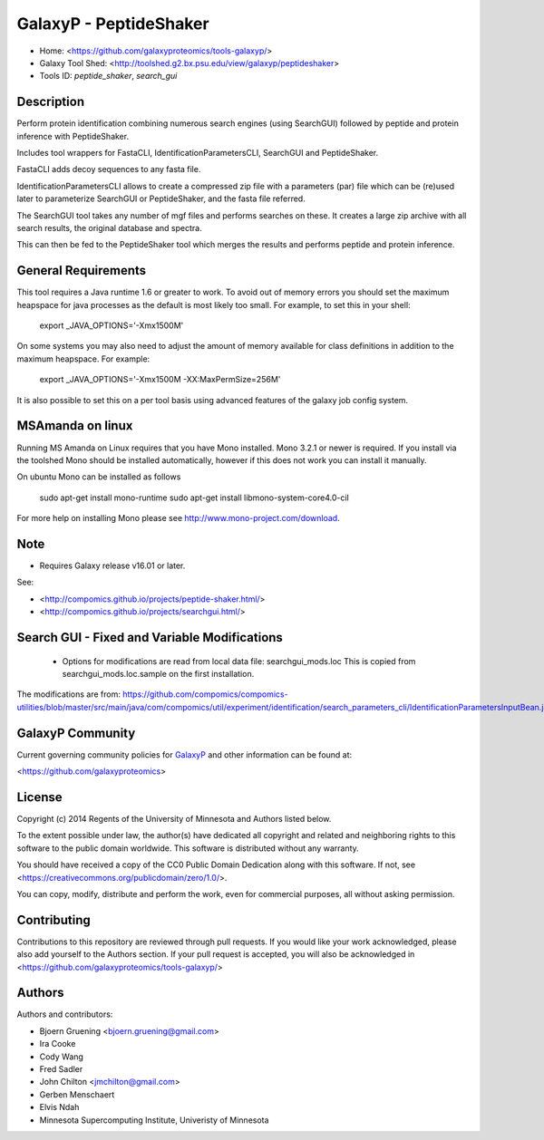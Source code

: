 GalaxyP - PeptideShaker
=======================

- Home: <https://github.com/galaxyproteomics/tools-galaxyp/>
- Galaxy Tool Shed: <http://toolshed.g2.bx.psu.edu/view/galaxyp/peptideshaker>
- Tools ID: `peptide_shaker`, `search_gui`


Description
-----------

Perform protein identification combining numerous search engines (using SearchGUI) followed by peptide and protein inference with PeptideShaker.

Includes tool wrappers for FastaCLI, IdentificationParametersCLI, SearchGUI and PeptideShaker.



FastaCLI adds decoy sequences to any fasta file.

IdentificationParametersCLI allows to create a compressed zip file with a parameters (par) file which can be (re)used later to parameterize SearchGUI or PeptideShaker, and the fasta file referred.

The SearchGUI tool takes any number of mgf files and performs searches on these. It creates a large zip archive with all search results, the original database and spectra.

This can then be fed to the PeptideShaker tool which merges the results and performs peptide and protein inference.


General Requirements
--------------------

This tool requires a Java runtime 1.6 or greater to work. To avoid out of memory errors you should set the maximum heapspace for java processes as the default is most likely too small. For example, to set this in your shell:

    export _JAVA_OPTIONS='-Xmx1500M'

On some systems you may also need to adjust the amount of memory available for class definitions in addition to the maximum heapspace. For example:

	export _JAVA_OPTIONS='-Xmx1500M -XX:MaxPermSize=256M'

It is also possible to set this on a per tool basis using advanced features of the galaxy job config system.

MSAmanda on linux
-----------------

Running MS Amanda on Linux requires that you have Mono installed. Mono 3.2.1 or newer is required.  If you install via the toolshed Mono should be installed automatically, however if this does not work you can install it manually.

On ubuntu Mono can be installed as follows

	sudo apt-get install mono-runtime
	sudo apt-get install libmono-system-core4.0-cil

For more help on installing Mono please see http://www.mono-project.com/download.

Note
----

- Requires Galaxy release v16.01 or later.

See:

* <http://compomics.github.io/projects/peptide-shaker.html/>
* <http://compomics.github.io/projects/searchgui.html/>


Search GUI - Fixed and Variable Modifications
-------------------------------------------

 - Options for modifications are read from local data file: searchgui_mods.loc
   This is copied from searchgui_mods.loc.sample on the first installation.

The modifications are from:  https://github.com/compomics/compomics-utilities/blob/master/src/main/java/com/compomics/util/experiment/identification/search_parameters_cli/IdentificationParametersInputBean.java

GalaxyP Community
-----------------

Current governing community policies for GalaxyP_ and other information can be found at:

<https://github.com/galaxyproteomics>

.. _GalaxyP: https://github.com/galaxyproteomics/


License
-------

Copyright (c) 2014 Regents of the University of Minnesota and Authors listed below.

To the extent possible under law, the author(s) have dedicated all copyright and related and neighboring rights to this software to the public domain worldwide. This software is distributed without any warranty.

You should have received a copy of the CC0 Public Domain Dedication along with this software. If not, see <https://creativecommons.org/publicdomain/zero/1.0/>.

You can copy, modify, distribute and perform the work, even for commercial purposes, all without asking permission.


Contributing
------------

Contributions to this repository are reviewed through pull requests. If you would like your work acknowledged, please also add yourself to the Authors section. If your pull request is accepted, you will also be acknowledged in <https://github.com/galaxyproteomics/tools-galaxyp/>


Authors
-------

Authors and contributors:

* Bjoern Gruening <bjoern.gruening@gmail.com>
* Ira Cooke
* Cody Wang
* Fred Sadler
* John Chilton <jmchilton@gmail.com>
* Gerben Menschaert
* Elvis Ndah
* Minnesota Supercomputing Institute, Univeristy of Minnesota
